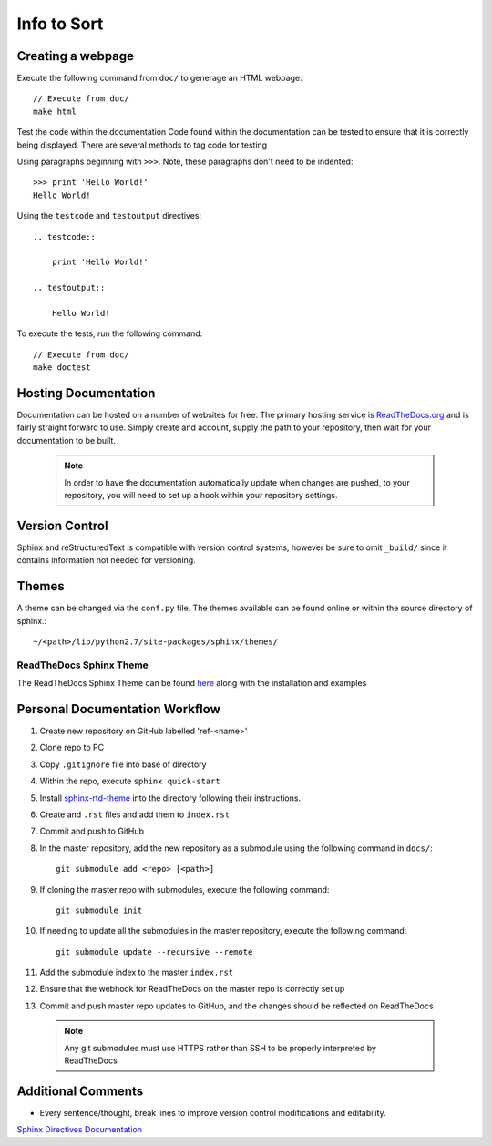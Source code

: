 
Info to Sort
============

Creating a webpage
------------------

Execute the following command from ``doc/`` to generage an HTML webpage::

    // Execute from doc/
    make html

Test the code within the documentation
Code found within the documentation can be tested to ensure that it is correctly being displayed.
There are several methods to tag code for testing

Using paragraphs beginning with ``>>>``. Note, these paragraphs don't need to be indented::

    >>> print 'Hello World!'
    Hello World!

Using the ``testcode`` and ``testoutput`` directives::

    .. testcode::

        print 'Hello World!'

    .. testoutput::

        Hello World!

To execute the tests, run the following command::

    // Execute from doc/
    make doctest

Hosting Documentation
---------------------

Documentation can be hosted on a number of websites for free. The primary hosting service is
`ReadTheDocs.org`_ and is fairly straight forward to use. Simply create and account, supply the path to
your repository, then wait for your documentation to be built.

 .. _ReadTheDocs.org: https://readthedocs.org/

 .. note::

    In order to have the documentation automatically update when changes are pushed, to your repository,
    you will need to set up a hook within your repository settings.

Version Control
---------------

Sphinx and reStructuredText is compatible with version control systems, however be sure to omit
``_build/`` since it contains information not needed for versioning.

Themes
------

A theme can be changed via the ``conf.py`` file.
The themes available can be found online or within the source directory of sphinx.::

    ~/<path>/lib/python2.7/site-packages/sphinx/themes/

ReadTheDocs Sphinx Theme
~~~~~~~~~~~~~~~~~~~~~~~~

The ReadTheDocs Sphinx Theme can be found `here`_ along with the installation and examples

 .. _here: http://sphinx-rtd-theme.readthedocs.io/en/latest/#

Personal Documentation Workflow
-------------------------------

#. Create new repository on GitHub labelled 'ref-<name>'
#. Clone repo to PC
#. Copy ``.gitignore`` file into base of directory
#. Within the repo, execute ``sphinx quick-start``
#. Install `sphinx-rtd-theme <http://sphinx-rtd-theme.readthedocs.io/en/latest/installing.html>`_ into the directory following their instructions.
#. Create and ``.rst`` files and add them to ``index.rst``
#. Commit and push to GitHub
#. In the master repository, add the new repository as a submodule using the following command in ``docs/``::

    git submodule add <repo> [<path>]

#. If cloning the master repo with submodules, execute the following command::

    git submodule init

#. If needing to update all the submodules in the master repository, execute the following command::

    git submodule update --recursive --remote

#. Add the submodule index to the master ``index.rst``
#. Ensure that the webhook for ReadTheDocs on the master repo is correctly set up
#. Commit and push master repo updates to GitHub, and the changes should be reflected on ReadTheDocs

 .. note::

    Any git submodules must use HTTPS rather than SSH to be properly interpreted by ReadTheDocs

Additional Comments
-------------------

* Every sentence/thought, break lines to improve version control modifications and editability.

`Sphinx Directives Documentation <http://www.sphinx-doc.org/en/master/usage/restructuredtext/directives.html?highlight=code-block#directive-code-block>`_
